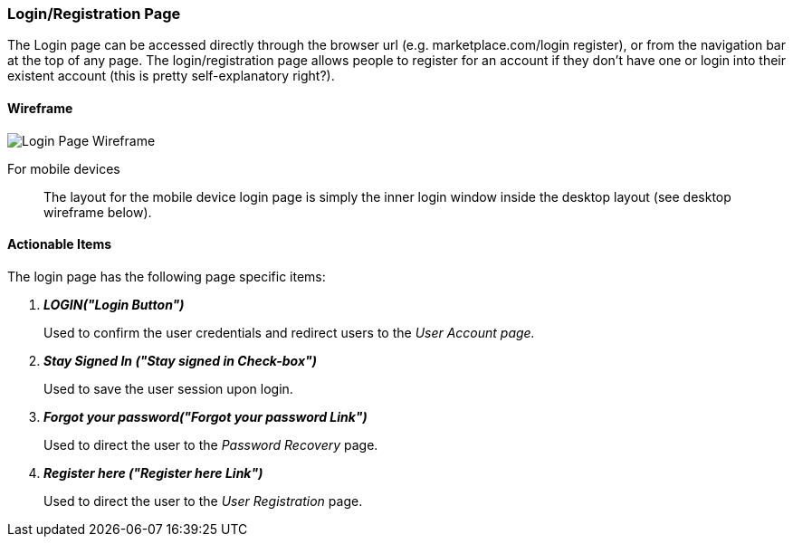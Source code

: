 :wireframes: ../wireframes
:login_page_wireframe: {wireframes}/login_page/login_page_wireframe_desktop.svg


=== Login/Registration Page

The Login page can be accessed directly through the browser url
(e.g. marketplace.com/login register), or from the navigation bar at
the top of any page. The login/registration page allows people to
register for an account if they don’t have one or login into their
existent account (this is pretty self-explanatory right?).

==== Wireframe

image::{login_page_wireframe}[Login Page Wireframe]

For mobile devices:: The layout for the mobile device login page is
simply the inner login window inside the desktop layout (see desktop
wireframe below).

==== Actionable Items

The login page has the following page specific items:

[qanda]
*LOGIN("Login Button")*::
    Used to confirm the user credentials and redirect users to the _User
    Account page._

*Stay Signed In ("Stay signed in Check-box")*::
    Used to save the user session upon login.

*Forgot your password("Forgot your password Link")*::
    Used to direct the user to the _Password Recovery_ page.

*Register here ("Register here Link")*::
    Used to direct the user to the _User Registration_ page.
